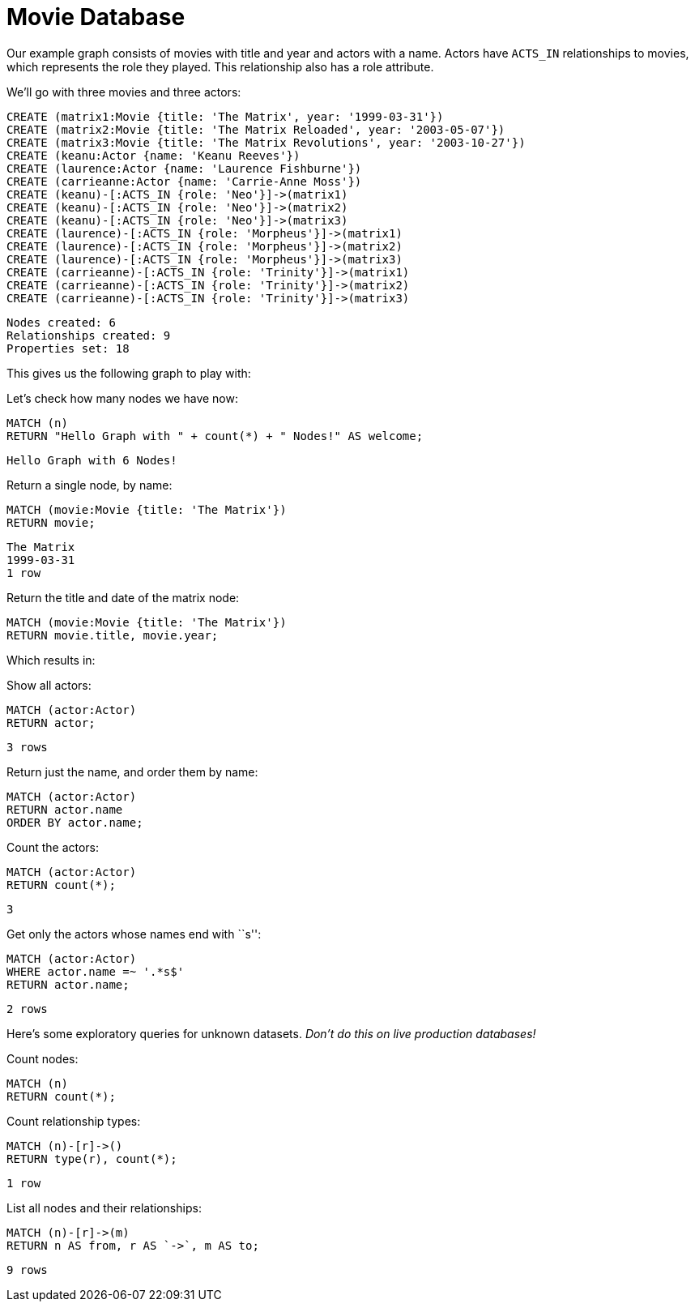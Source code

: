 = Movie Database =

Our example graph consists of movies with title and year and actors with a name.
Actors have `ACTS_IN` relationships to movies, which represents the role they played.
This relationship also has a role attribute.

We'll go with three movies and three actors:

[source,cypher]
----
CREATE (matrix1:Movie {title: 'The Matrix', year: '1999-03-31'})
CREATE (matrix2:Movie {title: 'The Matrix Reloaded', year: '2003-05-07'})
CREATE (matrix3:Movie {title: 'The Matrix Revolutions', year: '2003-10-27'})
CREATE (keanu:Actor {name: 'Keanu Reeves'})
CREATE (laurence:Actor {name: 'Laurence Fishburne'})
CREATE (carrieanne:Actor {name: 'Carrie-Anne Moss'})
CREATE (keanu)-[:ACTS_IN {role: 'Neo'}]->(matrix1)
CREATE (keanu)-[:ACTS_IN {role: 'Neo'}]->(matrix2)
CREATE (keanu)-[:ACTS_IN {role: 'Neo'}]->(matrix3)
CREATE (laurence)-[:ACTS_IN {role: 'Morpheus'}]->(matrix1)
CREATE (laurence)-[:ACTS_IN {role: 'Morpheus'}]->(matrix2)
CREATE (laurence)-[:ACTS_IN {role: 'Morpheus'}]->(matrix3)
CREATE (carrieanne)-[:ACTS_IN {role: 'Trinity'}]->(matrix1)
CREATE (carrieanne)-[:ACTS_IN {role: 'Trinity'}]->(matrix2)
CREATE (carrieanne)-[:ACTS_IN {role: 'Trinity'}]->(matrix3)
----

[source,querytest]
----
Nodes created: 6
Relationships created: 9
Properties set: 18
----

This gives us the following graph to play with:

//graph

//console

Let's check how many nodes we have now:

[source,cypher]
----
MATCH (n)
RETURN "Hello Graph with " + count(*) + " Nodes!" AS welcome;
----

[source,querytest]
----
Hello Graph with 6 Nodes!
----

Return a single node, by name:

[source,cypher]
----
MATCH (movie:Movie {title: 'The Matrix'})
RETURN movie;
----

[source,querytest]
----
The Matrix
1999-03-31
1 row
----

Return the title and date of the matrix node:

[source,cypher]
----
MATCH (movie:Movie {title: 'The Matrix'})
RETURN movie.title, movie.year;
----

Which results in:

//table

Show all actors:

[source,cypher]
----
MATCH (actor:Actor)
RETURN actor;
----

[source,querytest]
----
3 rows
----

Return just the name, and order them by name:

[source,cypher]
----
MATCH (actor:Actor)
RETURN actor.name
ORDER BY actor.name;
----

Count the actors:

[source,cypher]
----
MATCH (actor:Actor)
RETURN count(*);
----

[source,querytest]
----
3
----

Get only the actors whose names end with ``s'':

[source,cypher]
----
MATCH (actor:Actor)
WHERE actor.name =~ '.*s$'
RETURN actor.name;
----

[source,querytest]
----
2 rows
----

Here's some exploratory queries for unknown datasets.
_Don't do this on live production databases!_

Count nodes:

[source,cypher]
----
MATCH (n)
RETURN count(*);
----

Count relationship types:

[source,cypher]
----
MATCH (n)-[r]->()
RETURN type(r), count(*);
----

[source,querytest]
----
1 row
----

//table

List all nodes and their relationships:

[source,cypher]
----
MATCH (n)-[r]->(m)
RETURN n AS from, r AS `->`, m AS to;
----

[source,querytest]
----
9 rows
----

//table


